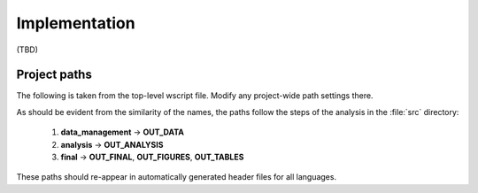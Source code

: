 .. _implementation:

**************
Implementation
**************

(TBD)

.. _project_paths:

Project paths
--------------



The following is taken from the top-level wscript file. Modify any project-wide path settings there.


As should be evident from the similarity of the names, the paths follow the steps of the analysis in the :file:`src` directory:

    1. **data_management** → **OUT_DATA**
    2. **analysis** → **OUT_ANALYSIS**
    3. **final** → **OUT_FINAL**, **OUT_FIGURES**, **OUT_TABLES**

These paths should re-appear in automatically generated header files for all languages.

